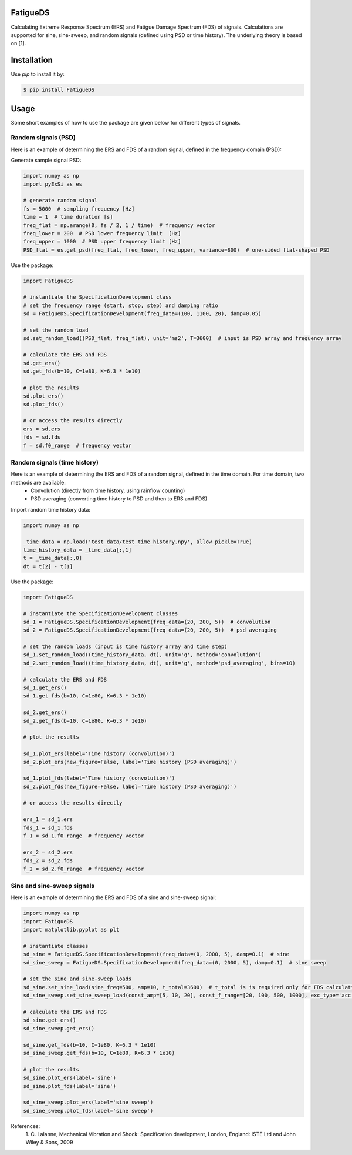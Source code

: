 FatigueDS
-----------------------

Calculating Extreme Response Spectrum (ERS) and Fatigue Damage Spectrum (FDS) of signals. 
Calculations are supported for sine, sine-sweep, and random signals (defined using PSD or time history).
The underlying theory is based on [1].


Installation
------------------

Use `pip` to install it by:

.. code-block:: console

    $ pip install FatigueDS

Usage
------------------
Some short examples of how to use the package are given below for different types of signals.

Random signals (PSD)
~~~~~~~~~~~~~~~~~~~~~~~~~~~

Here is an example of determining the ERS and FDS of a random signal, defined in the frequency domain (PSD):

Generate sample signal PSD:

.. code-block:: python

    import numpy as np
    import pyExSi as es

    # generate random signal
    fs = 5000  # sampling frequency [Hz]
    time = 1  # time duration [s]
    freq_flat = np.arange(0, fs / 2, 1 / time)  # frequency vector
    freq_lower = 200  # PSD lower frequency limit  [Hz]
    freq_upper = 1000  # PSD upper frequency limit [Hz]
    PSD_flat = es.get_psd(freq_flat, freq_lower, freq_upper, variance=800)  # one-sided flat-shaped PSD

Use the package:

.. code-block:: python
    
    import FatigueDS

    # instantiate the SpecificationDevelopment class 
    # set the frequency range (start, stop, step) and damping ratio
    sd = FatigueDS.SpecificationDevelopment(freq_data=(100, 1100, 20), damp=0.05)

    # set the random load
    sd.set_random_load((PSD_flat, freq_flat), unit='ms2', T=3600)  # input is PSD array and frequency array

    # calculate the ERS and FDS
    sd.get_ers()
    sd.get_fds(b=10, C=1e80, K=6.3 * 1e10)
    
    # plot the results
    sd.plot_ers()
    sd.plot_fds()

    # or access the results directly
    ers = sd.ers
    fds = sd.fds
    f = sd.f0_range  # frequency vector
    

Random signals (time history)
~~~~~~~~~~~~~~~~~~~~~~~~~~~~~~~~~

Here is an example of determining the ERS and FDS of a random signal, defined in the time domain. For time domain, two methods are available:
    - Convolution (directly from time history, using rainflow counting)
    - PSD averaging (converting time history to PSD and then to ERS and FDS)

Import random time history data:

.. code-block:: python

    import numpy as np

    _time_data = np.load('test_data/test_time_history.npy', allow_pickle=True)
    time_history_data = _time_data[:,1]
    t = _time_data[:,0] 
    dt = t[2] - t[1]

Use the package:

.. code-block:: python

    import FatigueDS
    
    # instantiate the SpecificationDevelopment classes
    sd_1 = FatigueDS.SpecificationDevelopment(freq_data=(20, 200, 5))  # convolution
    sd_2 = FatigueDS.SpecificationDevelopment(freq_data=(20, 200, 5))  # psd averaging

    # set the random loads (input is time history array and time step)
    sd_1.set_random_load((time_history_data, dt), unit='g', method='convolution')
    sd_2.set_random_load((time_history_data, dt), unit='g', method='psd_averaging', bins=10)

    # calculate the ERS and FDS
    sd_1.get_ers()
    sd_1.get_fds(b=10, C=1e80, K=6.3 * 1e10)

    sd_2.get_ers()
    sd_2.get_fds(b=10, C=1e80, K=6.3 * 1e10)

    # plot the results

    sd_1.plot_ers(label='Time history (convolution)')
    sd_2.plot_ers(new_figure=False, label='Time history (PSD averaging)')
    
    sd_1.plot_fds(label='Time history (convolution)')
    sd_2.plot_fds(new_figure=False, label='Time history (PSD averaging)')

    # or access the results directly

    ers_1 = sd_1.ers
    fds_1 = sd_1.fds
    f_1 = sd_1.f0_range  # frequency vector

    ers_2 = sd_2.ers
    fds_2 = sd_2.fds
    f_2 = sd_2.f0_range  # frequency vector

Sine and sine-sweep signals
~~~~~~~~~~~~~~~~~~~~~~~~~~~~~~~~~

Here is an example of determining the ERS and FDS of a sine and sine-sweep signal:

.. code-block:: python

    import numpy as np
    import FatigueDS
    import matplotlib.pyplot as plt

    # instantiate classes
    sd_sine = FatigueDS.SpecificationDevelopment(freq_data=(0, 2000, 5), damp=0.1)  # sine
    sd_sine_sweep = FatigueDS.SpecificationDevelopment(freq_data=(0, 2000, 5), damp=0.1)  # sine sweep

    # set the sine and sine-sweep loads
    sd_sine.set_sine_load(sine_freq=500, amp=10, t_total=3600)  # t_total is is required only for FDS calculation.
    sd_sine_sweep.set_sine_sweep_load(const_amp=[5, 10, 20], const_f_range=[20, 100, 500, 1000], exc_type='acc', sweep_type='log', sweep_rate=1)

    # calculate the ERS and FDS
    sd_sine.get_ers()
    sd_sine_sweep.get_ers()

    sd_sine.get_fds(b=10, C=1e80, K=6.3 * 1e10)
    sd_sine_sweep.get_fds(b=10, C=1e80, K=6.3 * 1e10)

    # plot the results
    sd_sine.plot_ers(label='sine')
    sd_sine.plot_fds(label='sine')
    
    sd_sine_sweep.plot_ers(label='sine sweep')
    sd_sine_sweep.plot_fds(label='sine sweep')


References:
    1. C. Lalanne, Mechanical Vibration and Shock: Specification development,
    London, England: ISTE Ltd and John Wiley & Sons, 2009
